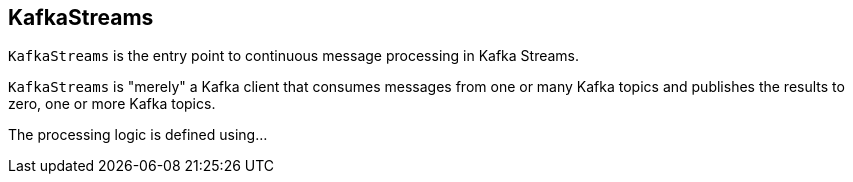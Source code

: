 == [[KafkaStreams]] KafkaStreams

`KafkaStreams` is the entry point to continuous message processing in Kafka Streams.

`KafkaStreams` is "merely" a Kafka client that consumes messages from one or many Kafka topics and publishes the results to zero, one or more Kafka topics.

The processing logic is defined using...
